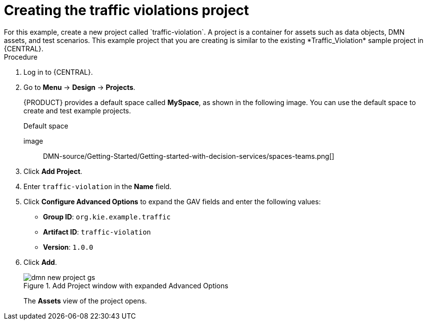 :imagesdir: ../../..
[id='gs-dmn-gs-new-project-creating-proc']
= Creating the traffic violations project
:leveloffset: +1
For this example, create a new project called `traffic-violation`. A project is a container for assets such as data objects, DMN assets, and test scenarios. This example project that you are creating is similar to the existing *Traffic_Violation* sample project in {CENTRAL}.

.Procedure
. Log in to {CENTRAL}.
. Go to *Menu* -> *Design* -> *Projects*.
+

{PRODUCT} provides a default space called *MySpace*, as shown in the following image. You can use the default space to create and test example projects.
+

.Default space
image:: DMN-source/Getting-Started/Getting-started-with-decision-services/spaces-teams.png[]

. Click *Add Project*.
. Enter `traffic-violation` in the *Name* field.
. Click *Configure Advanced Options* to expand the GAV fields and enter the following values:
* *Group ID*: `org.kie.example.traffic`
* *Artifact ID*: `traffic-violation`
* *Version*: `1.0.0`
. Click *Add*.
+

.Add Project window with expanded Advanced Options
image::DMN-source/Getting-Started/Getting-started-with-decision-services/dmn-new-project-gs.png[]
+
The *Assets* view of the project opens.

